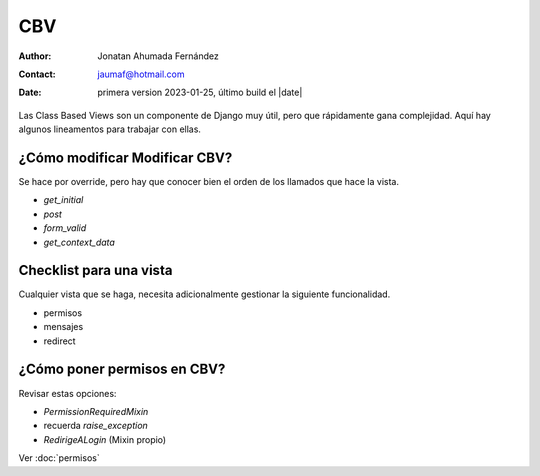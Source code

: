 ##############################
CBV
##############################

:author: Jonatan Ahumada Fernández
:contact: jaumaf@hotmail.com
:date:  primera version 2023-01-25, último build el |date|
	  
Las Class Based Views son un componente
de Django muy útil, pero que rápidamente
gana complejidad. Aquí hay algunos lineamentos
para trabajar con ellas. 

¿Cómo modificar Modificar CBV?
##############################
Se hace por override, pero
hay que conocer bien el orden de
los llamados que hace la vista.


- `get_initial`
- `post`
- `form_valid`
- `get_context_data`



Checklist para una vista
##############################
Cualquier vista que se haga, necesita
adicionalmente gestionar la siguiente
funcionalidad.

- permisos
- mensajes
- redirect


¿Cómo poner permisos en CBV?
##############################
Revisar estas opciones:

- `PermissionRequiredMixin`
- recuerda `raise_exception`
- `RedirigeALogin` (Mixin propio)
  
Ver :doc:`permisos`
